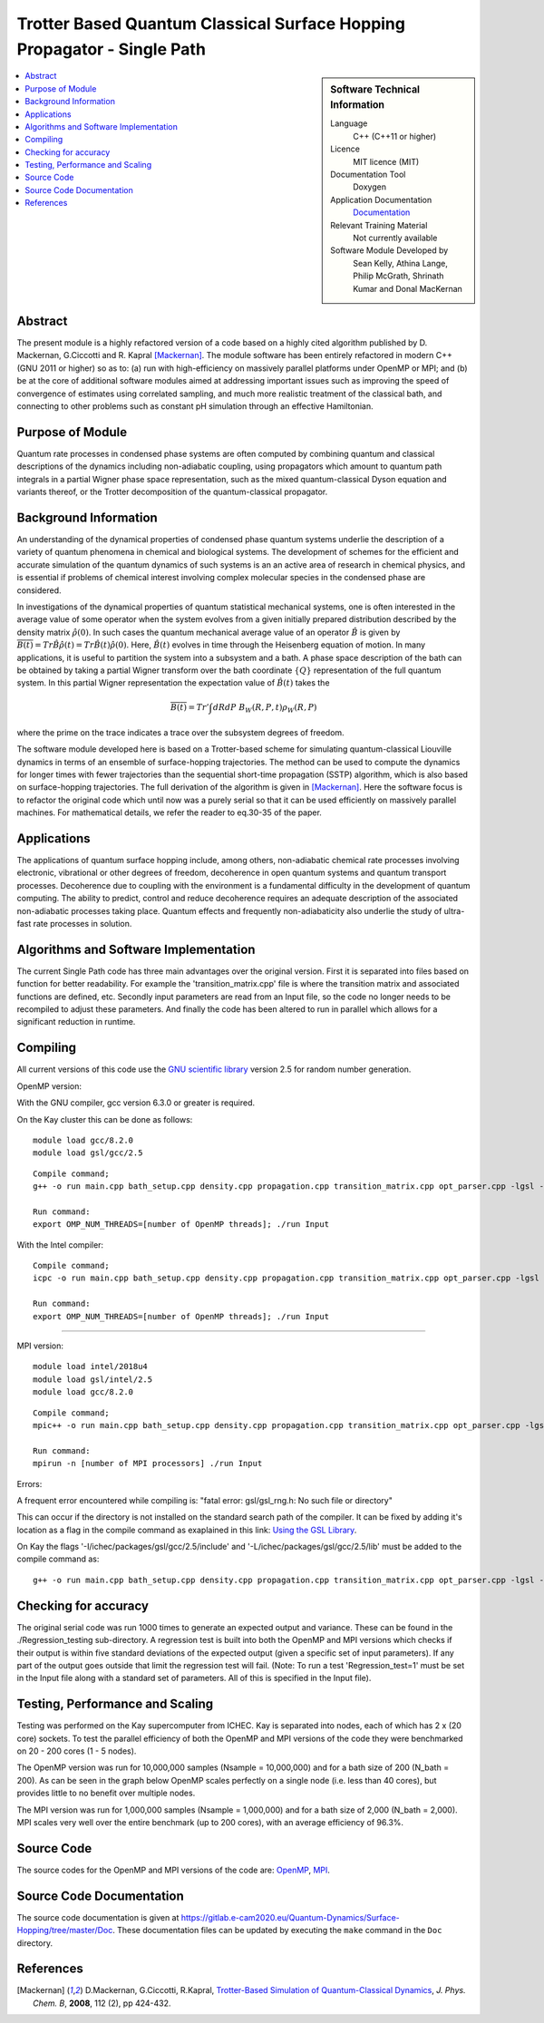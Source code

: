.. _SinglePath:

########################################################################
Trotter Based Quantum Classical Surface Hopping Propagator - Single Path
########################################################################

..  sidebar:: Software Technical Information

  Language
    C++ (C++11 or higher)

  Licence
    MIT licence (MIT)

  Documentation Tool
    Doxygen
    
  Application Documentation
    `Documentation <https://gitlab.e-cam2020.eu/Quantum-Dynamics/Surface-Hopping/blob/master/Doc/html/index.html>`_

  Relevant Training Material
    Not currently available   

  Software Module Developed by
    Sean Kelly, Athina Lange, Philip McGrath, Shrinath Kumar and Donal MacKernan

..  contents:: :local:

Abstract
________
The present module is a highly refactored version of a code based on a highly cited algorithm published by 
D. Mackernan, G.Ciccotti and R. Kapral [Mackernan]_.  
The module software has been entirely refactored in modern C++ (GNU 2011 or higher) so as to: (a) run with high-efficiency on massively parallel platforms 
under OpenMP or MPI; and (b) be at the core of additional software modules aimed at addressing important issues such as improving the speed of convergence of 
estimates using correlated sampling, and much more realistic treatment of the classical bath, and connecting to other problems such as constant pH simulation 
through an effective Hamiltonian.

Purpose of Module
_________________
Quantum rate processes in condensed phase systems are
often computed by combining quantum and classical descriptions of
the dynamics including non-adiabatic coupling, using propagators which
amount to quantum path integrals in a partial Wigner phase space representation, such as
the mixed quantum-classical Dyson equation and variants thereof, or the Trotter decomposition of the quantum-classical propagator.  


Background Information
______________________
An understanding of the dynamical properties of condensed phase
quantum systems underlie the description of a variety of quantum
phenomena in chemical and biological systems. 
The development of schemes for the efficient and
accurate simulation of the quantum dynamics of such systems is an
an active area of research in chemical physics, and is essential 
if problems of chemical interest involving
complex molecular species in the condensed phase are considered.

In investigations of the dynamical properties of quantum
statistical mechanical systems, one is often interested in the
average value of some operator when the system evolves from a
given initially prepared distribution described by the density
matrix :math:`\hat{\rho}(0)`. In such cases the quantum mechanical
average value of an operator :math:`\hat{B}` is given by
:math:`\overline{B(t)}= Tr \hat{B} \hat{\rho}(t)= Tr\hat{B}(t) \hat{\rho}(0)`. Here,
:math:`\hat{B}(t)` evolves in time through the Heisenberg equation of motion.
In many applications, it is useful to partition the system into a subsystem and
a bath. A phase space description of the bath can be obtained by
taking a partial Wigner transform over the bath coordinate :math:`\{Q\}` representation
of the full quantum system. In this partial Wigner representation the expectation value of :math:`\hat{B}(t)` takes the

.. math::
   \overline{B(t)}=  Tr' \int dR dP\;  {B}_W(R,P,t) {\rho}_W(R,P)

where the prime on the trace indicates a trace over the subsystem
degrees of freedom. 

The software module developed here is based on a Trotter-based scheme for simulating
quantum-classical Liouville dynamics in terms of an ensemble of surface-hopping trajectories. The method can be used to compute the dynamics for longer times with fewer trajectories than the
sequential short-time propagation (SSTP) algorithm, which is also based on surface-hopping trajectories. The full derivation of the algorithm is given in [Mackernan]_. 
Here the software focus is to refactor the original code which until now was a purely serial so that it can be used efficiently on massively parallel machines. For mathematical details, 
we refer the reader to eq.30-35 of the paper.

Applications
____________
The applications of quantum surface hopping include, among others, non-adiabatic chemical rate processes
involving electronic, vibrational or other degrees of freedom, decoherence in open quantum systems and quantum transport
processes. Decoherence due to coupling with the environment is a fundamental difficulty in the development of quantum computing. The ability
to predict, control and reduce decoherence requires an adequate description of the associated non-adiabatic processes taking place.
Quantum effects and frequently non-adiabaticity also underlie the study of ultra-fast rate processes in solution.


Algorithms and Software Implementation
______________________________________
The current Single Path code has three main advantages over the original version. First it is separated into files based on function for better readability.
For example the 'transition_matrix.cpp' file is where the transition matrix and associated functions are defined, etc. Secondly input parameters are read from
an Input file, so the code no longer needs to be recompiled to adjust these parameters. And finally the code has been altered to run in parallel which allows for 
a significant reduction in runtime.


Compiling
_________
All current versions of this code use the `GNU scientific library <https://www.gnu.org/software/gsl>`_ version 2.5 for random number generation.

OpenMP version:

With the GNU compiler, gcc version 6.3.0 or greater is required.

On the Kay cluster this can be done as follows:

::

    module load gcc/8.2.0
    module load gsl/gcc/2.5

::

	Compile command;
	g++ -o run main.cpp bath_setup.cpp density.cpp propagation.cpp transition_matrix.cpp opt_parser.cpp -lgsl -lgslcblas -lm -fopenmp -std=c++11

	Run command:
	export OMP_NUM_THREADS=[number of OpenMP threads]; ./run Input


With the Intel compiler:

::

	Compile command;
	icpc -o run main.cpp bath_setup.cpp density.cpp propagation.cpp transition_matrix.cpp opt_parser.cpp -lgsl -lgslcblas -lm -qopenmp -std=c++11

	Run command:
	export OMP_NUM_THREADS=[number of OpenMP threads]; ./run Input

-----------------------------------

MPI version:

::

    module load intel/2018u4
    module load gsl/intel/2.5
    module load gcc/8.2.0

::

	Compile command;
	mpic++ -o run main.cpp bath_setup.cpp density.cpp propagation.cpp transition_matrix.cpp opt_parser.cpp -lgsl -lgslcblas -lm -std=c++11

	Run command:
	mpirun -n [number of MPI processors] ./run Input

Errors:

A frequent error encountered while compiling is:
"fatal error: gsl/gsl_rng.h: No such file or directory"

This can occur if the directory is not installed on the standard search path of the compiler. It can be fixed by adding it's location as a flag in the compile command as exaplained in this link: 
`Using the GSL Library <https://www.gnu.org/software/gsl/doc/html/usage.html>`_. 

On Kay the flags '-I/ichec/packages/gsl/gcc/2.5/include' and '-L/ichec/packages/gsl/gcc/2.5/lib' must be added to the compile command as:

::

    g++ -o run main.cpp bath_setup.cpp density.cpp propagation.cpp transition_matrix.cpp opt_parser.cpp -lgsl -lgslcblas -lm -fopenmp -std=c++11 -I/ichec/packages/gsl/gcc/2.5/include -L/ichec/packages/gsl/gcc/2.5/lib

Checking for accuracy
_____________________
The original serial code was run 1000 times to generate an expected output and variance. These can be found in the ./Regression_testing sub-directory. 
A regression test is built into both the OpenMP and MPI versions which checks if their output is within five standard deviations
of the expected output (given a specific set of input parameters). If any part of the output goes outside that limit the regression test will fail. 
(Note: To run a test 'Regression_test=1' must be set in the Input file along with a standard set of parameters. All of this is specified in the Input file).


Testing, Performance and Scaling
________________________________
Testing was performed on the Kay supercomputer from ICHEC. Kay is separated into nodes, each of which has 2 x (20 core) sockets. To test the parallel efficiency of both the OpenMP and MPI versions
of the code they were benchmarked on 20 - 200 cores (1 - 5 nodes).

The OpenMP version was run for 10,000,000 samples (Nsample = 10,000,000) and for a bath size of 200 (N_bath = 200). As can be seen in the graph below OpenMP scales perfectly on a single node (i.e. less than 40 cores), but provides little to no benefit over multiple nodes.

.. image:: ./OpenMP_Benchmark.png
   :align: center

The MPI version was run for 1,000,000 samples (Nsample = 1,000,000) and for a bath size of 2,000 (N_bath = 2,000). 
MPI scales very well over the entire benchmark (up to 200 cores), with an average efficiency of 96.3%.
   
.. image:: ./MPI_Benchmark.png
   :align: center

Source Code
___________

The source codes for the OpenMP and MPI versions of the code are: 
`OpenMP <https://gitlab.e-cam2020.eu/Quantum-Dynamics/Surface-Hopping/tree/master/Code_Parallel_Omp>`_, 
`MPI <https://gitlab.e-cam2020.eu/Quantum-Dynamics/Surface-Hopping/tree/master/Code_Parallel_MPI>`_.


Source Code Documentation
_________________________

The source code documentation is given at https://gitlab.e-cam2020.eu/Quantum-Dynamics/Surface-Hopping/tree/master/Doc.
These documentation files can be updated by executing the ``make`` command in the ``Doc`` directory.


References
__________

.. [Mackernan] D.Mackernan, G.Ciccotti, R.Kapral, `Trotter-Based Simulation of Quantum-Classical Dynamics`_, *J. Phys. Chem. B*, **2008**, 112 (2), pp 424-432.

.. _Trotter-Based Simulation of Quantum-Classical Dynamics: http://dx.doi.org/10.1021/jp0761416